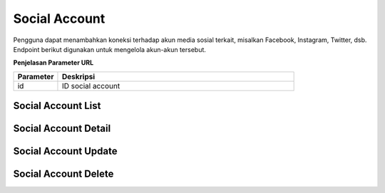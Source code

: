 Social Account
++++++++++++++

Pengguna dapat menambahkan koneksi terhadap akun media sosial terkait, misalkan Facebook, Instagram, Twitter, dsb.
Endpoint berikut digunakan untuk mengelola akun-akun tersebut.

**Penjelasan Parameter URL**

.. list-table:: 
      :widths: 15 80
      :header-rows: 1

      * - Parameter
        - Deskripsi
      * - id
        - ID social account

.. _social-account-list:

Social Account List
===================

.. http:get:: /user/socialaccount

    Mengembalikan semua daftar data akun media sosial pengguna.

    :query string provider: adalah vendor media sosial, contoh nya; `facebook`, `twitter`, dsb.

    **Contoh Response**:

    .. sourcecode:: http

        HTTP/1.1 200 OK
        Content-Type: application/json

        [
            {
                "id": 0,
                "provider": "facebook",
                "uid": "string",
                "last_login": "2022-12-19T19:33:23.323Z",
                "date_joined": "2022-12-19T19:33:23.323Z",
                "extra_data": "string",
                "socialtoken": [
                    {
                        "app": "string",
                        "token": "string",
                        "token_secret": "string",
                        "expires_at": "2022-12-19T19:33:23.323Z"
                    }
                ],
                    "instagram_accounts": [
                    "string"
                ]
            }
        ]

Social Account Detail
=====================

.. http:get:: /user/socialaccount/(int:id)

    Mengembalikan detail data akun media sosial pengguna.

    **Contoh Response**:

    .. sourcecode:: http

        HTTP/1.1 200 OK
        Content-Type: application/json

        {
            "id": 0,
            "provider": "facebook",
            "uid": "string",
            "last_login": "2022-12-19T19:39:59.473Z",
            "date_joined": "2022-12-19T19:39:59.473Z",
            "extra_data": "string",
            "socialtoken": [
                {
                    "app": "string",
                    "token": "string",
                    "token_secret": "string",
                    "expires_at": "2022-12-19T19:39:59.473Z"
                }
            ],
            "instagram_accounts": [
                "string"
            ]
        }


Social Account Update
=====================

.. http:put:: /user/socialaccount/(int:id)

    Mengubah detail data akun media sosial pengguna.

    **Contoh Request Body**:

    .. sourcecode:: json

        {
            "provider": "facebook",
            "uid": "string",
            "extra_data": "string"
        }

    **Contoh Response**:

    .. sourcecode:: http

        HTTP/1.1 200 OK
        Content-Type: application/json

        {
            "id": 0,
            "provider": "facebook",
            "uid": "string",
            "last_login": "2022-12-19T19:39:59.476Z",
            "date_joined": "2022-12-19T19:39:59.476Z",
            "extra_data": "string",
            "socialtoken": [
                {
                    "app": "string",
                    "token": "string",
                    "token_secret": "string",
                    "expires_at": "2022-12-19T19:39:59.477Z"
                }
            ],
            "instagram_accounts": [
                "string"
            ]
        }

Social Account Delete
=====================

.. http:delete:: /user/socialaccount/(int:id)

    Menghapus data akun media sosial pengguna.

    **Contoh Response**:

    .. sourcecode:: http
    
        HTTP/1.1 204 NO CONTENT

